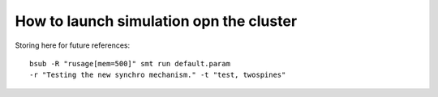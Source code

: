 ****************************************
How to launch simulation opn the cluster
****************************************

Storing here for future references::

	bsub -R "rusage[mem=500]" smt run default.param  
	-r "Testing the new synchro mechanism." -t "test, twospines"